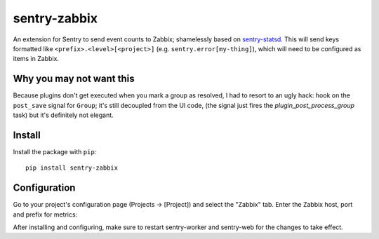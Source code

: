 sentry-zabbix
=============

An extension for Sentry to send event counts to Zabbix; shamelessly based on sentry-statsd_.
This will send keys formatted like ``<prefix>.<level>[<project>]`` (e.g. 
``sentry.error[my-thing]``), which will need to be configured as items in Zabbix.

Why you may not want this
-------------------------

Because plugins don't get executed when you mark a group as resolved, I had to resort to an 
ugly hack: hook on the ``post_save`` signal for ``Group``; it's still decoupled from the UI
code, (the signal just fires the `plugin_post_process_group` task) but it's definitely not 
elegant.

Install
-------

Install the package with ``pip``::

    pip install sentry-zabbix


Configuration
-------------

Go to your project's configuration page (Projects -> [Project]) and select the
"Zabbix" tab. Enter the Zabbix host, port and prefix for metrics:

.. image:: https://github.com/m0n5t3r/sentry-zabbix/raw/master/docs/images/options.png


After installing and configuring, make sure to restart sentry-worker and sentry-web for the
changes to take effect.

.. _sentry-statsd: https://github.com/dreadatour/sentry-statsd
